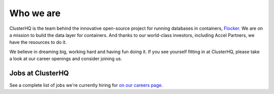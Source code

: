 Who we are
==========

ClusterHQ is the team behind the innovative open-source project for running databases in containers, `Flocker <https://github.com/ClusterHQ/flocker>`_. 
We are on a mission to build the data layer for containers. 
And thanks to our world-class investors, including Accel Partners, we have the resources to do it.

We believe in dreaming big, working hard and having fun doing it. 
If you see yourself fitting in at ClusterHQ, please take a look at our career openings and consider joining us.

Jobs at ClusterHQ
-----------------
See a complete list of jobs we're currently hiring for `on our careers page <https://clusterhq.com/careers>`__.
